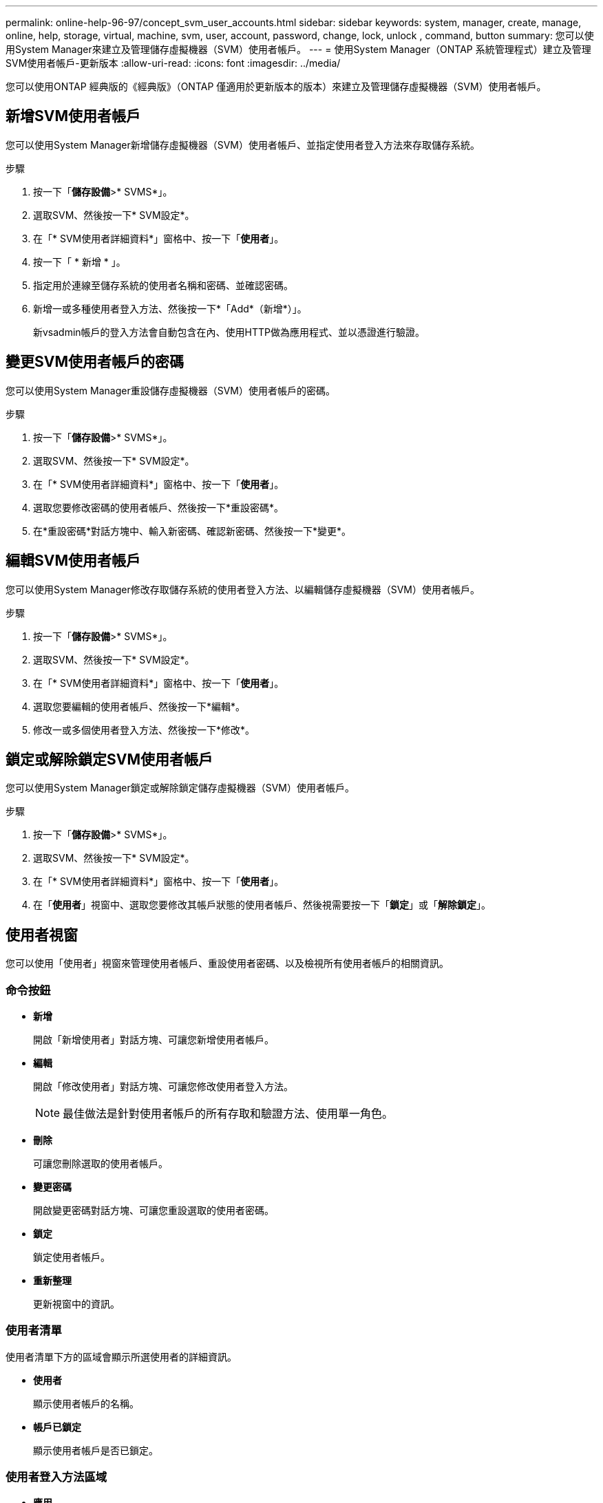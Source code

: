 ---
permalink: online-help-96-97/concept_svm_user_accounts.html 
sidebar: sidebar 
keywords: system, manager, create, manage, online, help, storage, virtual, machine, svm, user, account, password, change, lock, unlock , command, button 
summary: 您可以使用System Manager來建立及管理儲存虛擬機器（SVM）使用者帳戶。 
---
= 使用System Manager（ONTAP 系統管理程式）建立及管理SVM使用者帳戶-更新版本
:allow-uri-read: 
:icons: font
:imagesdir: ../media/


[role="lead"]
您可以使用ONTAP 經典版的《經典版》（ONTAP 僅適用於更新版本的版本）來建立及管理儲存虛擬機器（SVM）使用者帳戶。



== 新增SVM使用者帳戶

您可以使用System Manager新增儲存虛擬機器（SVM）使用者帳戶、並指定使用者登入方法來存取儲存系統。

.步驟
. 按一下「*儲存設備*>* SVMS*」。
. 選取SVM、然後按一下* SVM設定*。
. 在「* SVM使用者詳細資料*」窗格中、按一下「*使用者*」。
. 按一下「 * 新增 * 」。
. 指定用於連線至儲存系統的使用者名稱和密碼、並確認密碼。
. 新增一或多種使用者登入方法、然後按一下*「Add*（新增*）」。
+
新vsadmin帳戶的登入方法會自動包含在內、使用HTTP做為應用程式、並以憑證進行驗證。





== 變更SVM使用者帳戶的密碼

您可以使用System Manager重設儲存虛擬機器（SVM）使用者帳戶的密碼。

.步驟
. 按一下「*儲存設備*>* SVMS*」。
. 選取SVM、然後按一下* SVM設定*。
. 在「* SVM使用者詳細資料*」窗格中、按一下「*使用者*」。
. 選取您要修改密碼的使用者帳戶、然後按一下*重設密碼*。
. 在*重設密碼*對話方塊中、輸入新密碼、確認新密碼、然後按一下*變更*。




== 編輯SVM使用者帳戶

您可以使用System Manager修改存取儲存系統的使用者登入方法、以編輯儲存虛擬機器（SVM）使用者帳戶。

.步驟
. 按一下「*儲存設備*>* SVMS*」。
. 選取SVM、然後按一下* SVM設定*。
. 在「* SVM使用者詳細資料*」窗格中、按一下「*使用者*」。
. 選取您要編輯的使用者帳戶、然後按一下*編輯*。
. 修改一或多個使用者登入方法、然後按一下*修改*。




== 鎖定或解除鎖定SVM使用者帳戶

您可以使用System Manager鎖定或解除鎖定儲存虛擬機器（SVM）使用者帳戶。

.步驟
. 按一下「*儲存設備*>* SVMS*」。
. 選取SVM、然後按一下* SVM設定*。
. 在「* SVM使用者詳細資料*」窗格中、按一下「*使用者*」。
. 在「*使用者*」視窗中、選取您要修改其帳戶狀態的使用者帳戶、然後視需要按一下「*鎖定*」或「*解除鎖定*」。




== 使用者視窗

您可以使用「使用者」視窗來管理使用者帳戶、重設使用者密碼、以及檢視所有使用者帳戶的相關資訊。



=== 命令按鈕

* *新增*
+
開啟「新增使用者」對話方塊、可讓您新增使用者帳戶。

* *編輯*
+
開啟「修改使用者」對話方塊、可讓您修改使用者登入方法。

+
[NOTE]
====
最佳做法是針對使用者帳戶的所有存取和驗證方法、使用單一角色。

====
* *刪除*
+
可讓您刪除選取的使用者帳戶。

* *變更密碼*
+
開啟變更密碼對話方塊、可讓您重設選取的使用者密碼。

* *鎖定*
+
鎖定使用者帳戶。

* *重新整理*
+
更新視窗中的資訊。





=== 使用者清單

使用者清單下方的區域會顯示所選使用者的詳細資訊。

* *使用者*
+
顯示使用者帳戶的名稱。

* *帳戶已鎖定*
+
顯示使用者帳戶是否已鎖定。





=== 使用者登入方法區域

* *應用*
+
顯示使用者可用來存取儲存系統的存取方法。支援的存取方法包括：

+
** 系統主控台（主控台）
** HTTP（S）（http）
** API（ontapi）ONTAP
** 服務處理器（服務處理器）
** SSH（ssh）


* *驗證*
+
顯示預設支援的驗證方法、即「密碼」。

* *角色*
+
顯示所選使用者的角色。


